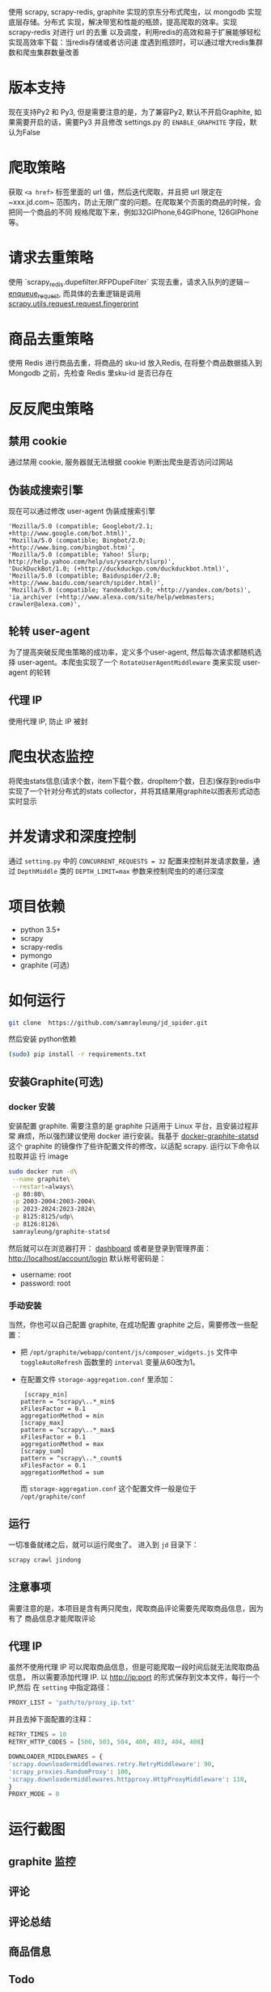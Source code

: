 
使用 scrapy, scrapy-redis, graphite 实现的京东分布式爬虫，以 mongodb 实现底层存储。分布式
实现，解决带宽和性能的瓶颈，提高爬取的效率。实现 scrapy-redis 对进行 url 的去重
以及调度，利用redis的高效和易于扩展能够轻松实现高效率下载：当redis存储或者访问速
度遇到瓶颈时，可以通过增大redis集群数和爬虫集群数量改善
* 版本支持 
  现在支持Py2 和 Py3, 但是需要注意的是，为了兼容Py2, 默认不开启Graphite, 如果需要开启的话，需要Py3 并且修改 settings.py 的 ~ENABLE_GRAPHITE~ 字段，默认为False
* 爬取策略
  获取 ~<a href>~ 标签里面的 url 值，然后迭代爬取，并且把 url 限定在~xxx.jd.com~
  范围内，防止无限广度的问题。在爬取某个页面的商品的时候，会把同一个商品的不同
  规格爬取下来，例如32GIPhone,64GIPhone, 126GIPhone 等。
* 请求去重策略
  使用 `scrapy_redis.dupefilter.RFPDupeFilter` 实现去重，请求入队列的逻辑－
  [[https://github.com/rmax/scrapy-redis/blob/31c022dd145654cb4ea1429f09852a82afa0a01c/src/scrapy_redis/scheduler.py#L153][enqueue_request]],
  而具体的去重逻辑是调用
  [[https://github.com/scrapy/scrapy/blob/acd2b8d43b5ebec7ffd364b6f335427041a0b98d/scrapy/utils/request.py#L19][scrapy.utils.request.request.fingerprint]]
* 商品去重策略
  使用 Redis 进行商品去重，将商品的 sku-id 放入Redis, 在将整个商品数据插入到
  Mongodb 之前，先检查 Redis 里sku-id 是否已存在
* 反反爬虫策略
** 禁用 cookie
   通过禁用 cookie, 服务器就无法根据 cookie 判断出爬虫是否访问过网站
** 伪装成搜索引擎
   现在可以通过修改 user-agent 伪装成搜索引擎
   #+BEGIN_SRC 
    'Mozilla/5.0 (compatible; Googlebot/2.1; +http://www.google.com/bot.html)',
    'Mozilla/5.0 (compatible; Bingbot/2.0; +http://www.bing.com/bingbot.htm)',
    'Mozilla/5.0 (compatible; Yahoo! Slurp; http://help.yahoo.com/help/us/ysearch/slurp)',
    'DuckDuckBot/1.0; (+http://duckduckgo.com/duckduckbot.html)',
    'Mozilla/5.0 (compatible; Baiduspider/2.0; +http://www.baidu.com/search/spider.html)',
    'Mozilla/5.0 (compatible; YandexBot/3.0; +http://yandex.com/bots)',
    'ia_archiver (+http://www.alexa.com/site/help/webmasters; crawler@alexa.com)',
   #+END_SRC
** 轮转 user-agent
   为了提高突破反爬虫策略的成功率，定义多个user-agent, 然后每次请求都随机选择
   user-agent。本爬虫实现了一个 ~RotateUserAgentMiddleware~ 类来实现 user-agent
   的轮转
** 代理 IP
   使用代理 IP, 防止 IP 被封
* 爬虫状态监控
  将爬虫stats信息(请求个数，item下载个数，dropItem个数，日志)保存到redis中
  实现了一个针对分布式的stats collector，并将其结果用graphite以图表形式动态实时显示
* 并发请求和深度控制
  通过 ~setting.py~ 中的 ~CONCURRENT_REQUESTS = 32~ 配置来控制并发请求数量，通过
  ~DepthMiddle~ 类的 ~DEPTH_LIMIT=max~ 参数来控制爬虫的的递归深度
* 项目依赖
  + python 3.5+
  + scrapy
  + scrapy-redis
  + pymongo
  + graphite (可选)
* 如何运行
  #+BEGIN_SRC  sh
    git clone  https://github.com/samrayleung/jd_spider.git 
  #+END_SRC
  然后安装 python依赖
  #+BEGIN_SRC sh
    (sudo) pip install -r requirements.txt
  #+END_SRC
** 安装Graphite(可选)
*** docker 安装
    安装配置 graphite. 需要注意的是 graphite 只适用于 Linux 平台，且安装过程非常
    麻烦，所以强烈建议使用 docker 进行安装。我基于 [[https://github.com/hopsoft/docker-graphite-statsd][docker-graphite-statsd]] 这个
    graphite 的镜像作了些许配置文件的修改，以适配 scrapy. 运行以下命令以拉取并运
    行 image
    #+BEGIN_SRC sh
      sudo docker run -d\
	   --name graphite\
	   --restart=always\
	   -p 80:80\
	   -p 2003-2004:2003-2004\
	   -p 2023-2024:2023-2024\
	   -p 8125:8125/udp\
	   -p 8126:8126\
	   samrayleung/graphite-statsd
    #+END_SRC
    然后就可以在浏览器打开：
    [[http://localhost/dashboard][dashboard]]
    或者是登录到管理界面：
    [[http://localhost/account/login]]
    默认帐号密码是：
    + username: root
    + password: root
*** 手动安装
    当然，你也可以自己配置 graphite, 在成功配置 graphite 之后，需要修改一些配置：
    + 把 ~/opt/graphite/webapp/content/js/composer_widgets.js~ 文件中
      ~toggleAutoRefresh~ 函数里的 ~interval~ 变量从60改为1。
    + 在配置文件 ~storage-aggregation.conf~ 里添加：
      #+BEGIN_SRC 
      [scrapy_min]
     pattern = ^scrapy\..*_min$
     xFilesFactor = 0.1
     aggregationMethod = min
     [scrapy_max]
     pattern = ^scrapy\..*_max$
     xFilesFactor = 0.1
     aggregationMethod = max
     [scrapy_sum]
     pattern = ^scrapy\..*_count$
     xFilesFactor = 0.1
     aggregationMethod = sum
      #+END_SRC
      而 ~storage-aggregation.conf~ 这个配置文件一般是位于 ~/opt/graphite/conf~
** 运行
    一切准备就绪之后，就可以运行爬虫了。
    进入到 ~jd~ 目录下：
    #+BEGIN_SRC sh
      scrapy crawl jindong
    #+END_SRC
** 注意事项
   需要注意的是，本项目是含有两只爬虫，爬取商品评论需要先爬取商品信息，因为有了
   商品信息才能爬取评论
** 代理 IP
   虽然不使用代理 IP 可以爬取商品信息，但是可能爬取一段时间后就无法爬取商品信息，
   所以需要添加代理 IP. 以 http://ip:port 的形式保存到文本文件，每行一个 IP,然后
   在 ~setting~ 中指定路径：
   #+BEGIN_SRC python
     PROXY_LIST = 'path/to/proxy_ip.txt'
   #+END_SRC
   并且去掉下面配置的注释：
   #+BEGIN_SRC python
     RETRY_TIMES = 10
     RETRY_HTTP_CODES = [500, 503, 504, 400, 403, 404, 408]

     DOWNLOADER_MIDDLEWARES = {
	 'scrapy.downloadermiddlewares.retry.RetryMiddleware': 90,
	 'scrapy_proxies.RandomProxy': 100,
	 'scrapy.downloadermiddlewares.httpproxy.HttpProxyMiddleware': 110,
     }
     PROXY_MODE = 0
   #+END_SRC
   
* 运行截图
** graphite 监控

   [[./images/jd_comment_graphite1.png]]
   
   [[./images/jd_comment_graphite2.png]]
** 评论
   [[./images/jd_comment.png]]
** 评论总结
   [[./images/jd_comment_summary.png]]
** 商品信息
   [[./images/jd_parameters.png]]
** Todo
** Done 优化商品去重策略
   CLOSED: [2018-03-09 Fri 21:16]
   Issue:解决 [[https://github.com/samrayleung/jd_spider/issues/6][爬取重复商品]]
** Todo 优化爬取策略
** Todo 增加新的解析策略
   Issue: 解决 [[https://github.com/samrayleung/jd_spider/issues/10][parse book item error]]
* ChangeLog
** 2018-9-30
    + 新增 Pipenv 支持
    + 增加 py2 支持
    + 默认不开启 Graphite
    + 将爬虫修改回继承 ~RedisSpider~
    + 修复Github 提示的可能存在漏洞的包
    + 感觉JD 的反爬虫策略明显加强，尝试爬了一会，很快被封IP
    + 这个应该最后一次Update, 不会再投入精力到这个爬虫项目了
** 2018-4-4
   + 将 Graphite 修改为可选项
* 参考及致谢
  + [[https://github.com/noplay/scrapy-graphite]]
  + [[https://github.com/gnemoug/distribute_crawler]]
  + https://github.com/hopsoft/docker-graphite-statsd
  + [[https://github.com/aivarsk/scrapy-proxies]]
